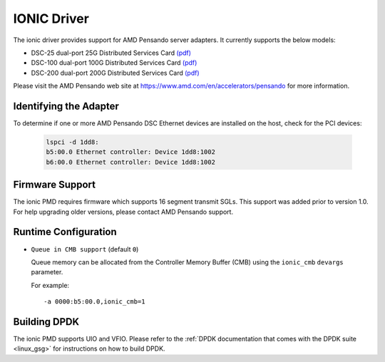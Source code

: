 ..  SPDX-License-Identifier: BSD-3-Clause
    Copyright 2018-2022 Advanced Micro Devices, Inc.

IONIC Driver
============

The ionic driver provides support for AMD Pensando server adapters.
It currently supports the below models:

- DSC-25 dual-port 25G Distributed Services Card `(pdf) <https://pensandoio.secure.force.com/DownloadFile?id=a0L4T000004IKurUAG>`__
- DSC-100 dual-port 100G Distributed Services Card `(pdf) <https://pensandoio.secure.force.com/DownloadFile?id=a0L4T000004IKuwUAG>`__
- DSC-200 dual-port 200G Distributed Services Card `(pdf) <https://www.amd.com/system/files/documents/pensando-dsc-200-product-brief.pdf>`__

Please visit the AMD Pensando web site at https://www.amd.com/en/accelerators/pensando for more information.

Identifying the Adapter
-----------------------

To determine if one or more AMD Pensando DSC Ethernet devices are installed
on the host, check for the PCI devices:

   .. code-block:: console

      lspci -d 1dd8:
      b5:00.0 Ethernet controller: Device 1dd8:1002
      b6:00.0 Ethernet controller: Device 1dd8:1002

Firmware Support
----------------

The ionic PMD requires firmware which supports 16 segment transmit SGLs.
This support was added prior to version 1.0. For help upgrading older versions,
please contact AMD Pensando support.

Runtime Configuration
---------------------

- ``Queue in CMB support`` (default ``0``)

  Queue memory can be allocated from the Controller Memory Buffer (CMB) using
  the ``ionic_cmb`` ``devargs`` parameter.

  For example::

    -a 0000:b5:00.0,ionic_cmb=1

Building DPDK
-------------

The ionic PMD supports UIO and VFIO. Please refer to the
:ref:`DPDK documentation that comes with the DPDK suite <linux_gsg>`
for instructions on how to build DPDK.
